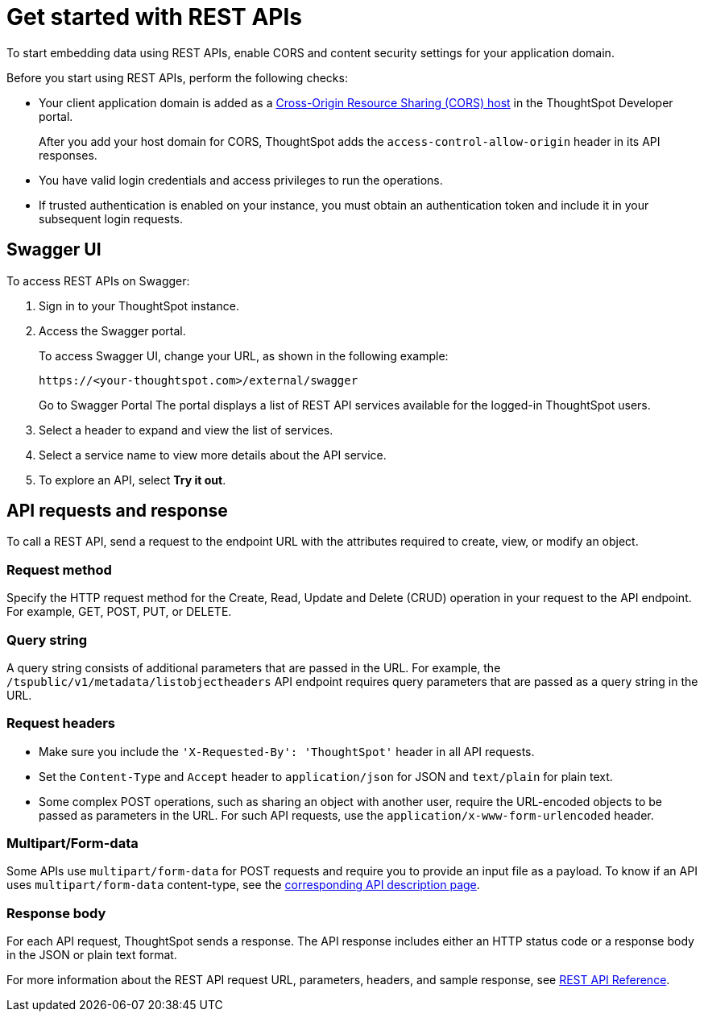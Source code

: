 = Get started with REST APIs
:last_updated: 4/3/2021
:linkattrs:
:experimental:
:page-layout: default-cloud
:page-aliases: /admin/ts-cloud/rest-api-getstarted.adoc
:description: To start embedding data using REST APIs, enable CORS and content security settings for your application domain.

To start embedding data using REST APIs, enable CORS and content security settings for your application domain.

Before you start using REST APIs, perform the following checks:

* Your client application domain is added as a https://developers.thoughtspot.com/docs/?pageid=security-settings[Cross-Origin Resource Sharing (CORS) host] in the ThoughtSpot Developer portal.
+
After you add your host domain for CORS, ThoughtSpot adds the `access-control-allow-origin` header in its API responses.

* You have valid login credentials and access privileges to run the operations.
* If trusted authentication is enabled on your instance, you must obtain an authentication token and include it in your subsequent login requests.

== Swagger UI

To access REST APIs on Swagger:

. Sign in to your ThoughtSpot instance.
. Access the Swagger portal.
+
To access Swagger UI, change your URL, as shown in the following example:

 https://<your-thoughtspot.com>/external/swagger
+
Go to Swagger Portal The portal displays a list of REST API services available for the logged-in ThoughtSpot users.

. Select a header to expand and view the list of services.
. Select a service name to view more details about the API service.
. To explore an API, select *Try it out*.

== API requests and response

To call a REST API, send a request to the endpoint URL with the attributes required to create, view, or modify an object.

=== Request method

Specify the HTTP request method for the Create, Read, Update and Delete (CRUD) operation in your request to the API endpoint.
For example, GET, POST, PUT, or DELETE.

=== Query string

A query string consists of additional parameters that are passed in the URL.
For example, the `/tspublic/v1/metadata/listobjectheaders` API endpoint requires query parameters that are passed as a query string in the URL.

=== Request headers

* Make sure you include the `'X-Requested-By': 'ThoughtSpot'` header in all API requests.
* Set the `Content-Type` and `Accept` header to `application/json` for JSON and `text/plain` for plain text.
* Some complex POST operations, such as sharing an object with another user, require the URL-encoded objects to be passed as parameters in the URL.
For such API requests, use the `application/x-www-form-urlencoded` header.

=== Multipart/Form-data

Some APIs use `multipart/form-data` for POST requests and require you to provide an input file as a payload.
To know if an API uses `multipart/form-data` content-type, see the https://developers.thoughtspot.com/docs/?pageid=rest-api-reference[corresponding API description page].

=== Response body

For each API request, ThoughtSpot sends a response.
The API response includes either an HTTP status code or a response body in the JSON or plain text format.

For more information about the REST API request URL, parameters, headers, and sample response, see https://developers.thoughtspot.com/docs/?pageid=rest-api-reference[REST API Reference].
